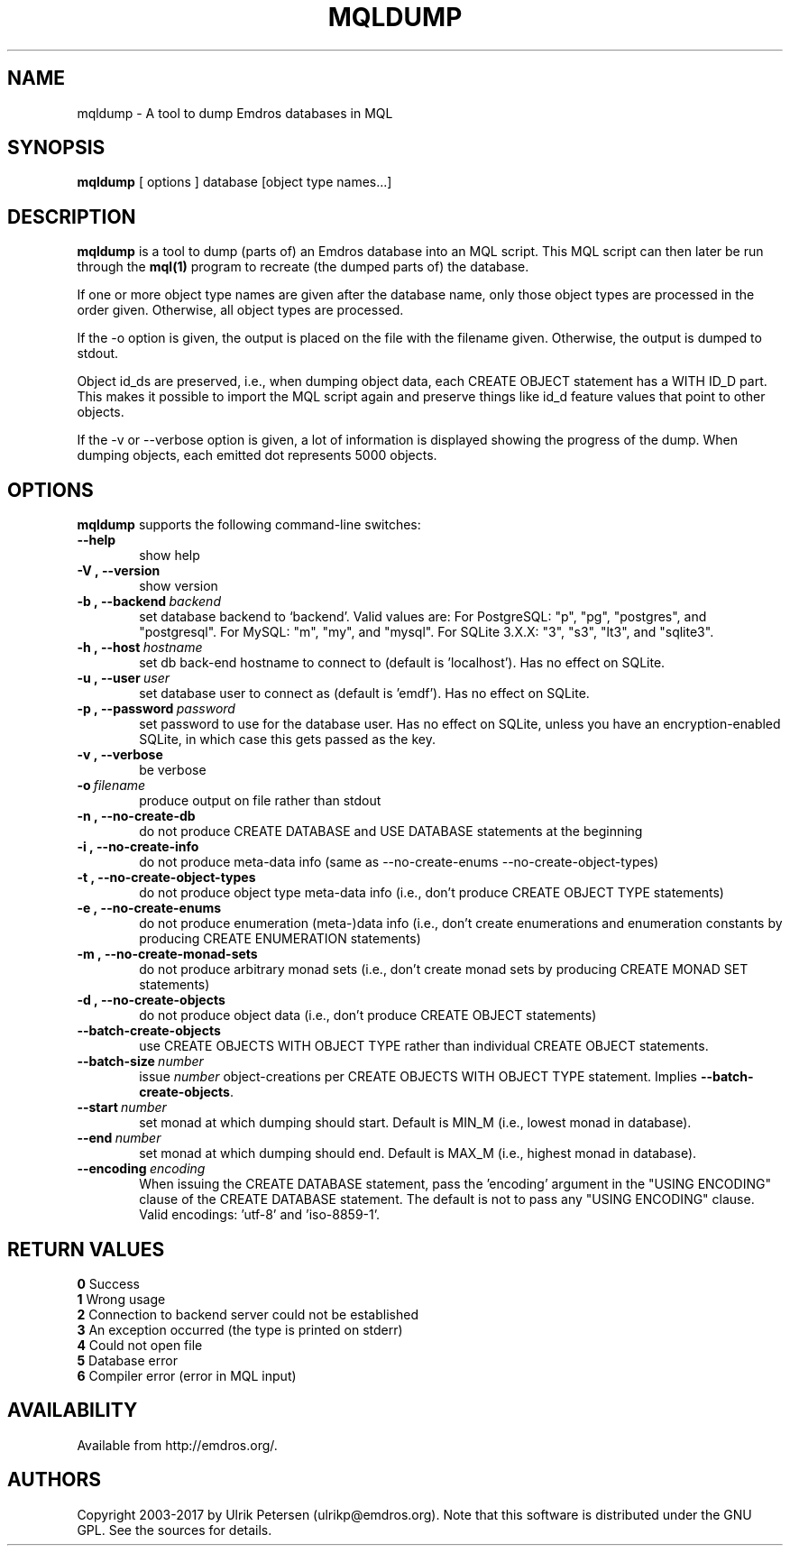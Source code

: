 .\" Man page for mqldump
.\" Use the following command to view man page:
.\"
.\"  tbl mqldump.1 | nroff -man | less
.\"
.TH MQLDUMP 1 "May 2, 2017"
.SH NAME
mqldump \- A tool to dump Emdros databases in MQL
.SH SYNOPSIS
\fBmqldump\fR [ options ] database [object type names...]
.br
.SH DESCRIPTION
\fBmqldump\fR is a tool to dump (parts of) an Emdros database into an
MQL script.  This MQL script can then later be run through the
\fBmql(1)\fR program to recreate (the dumped parts of) the database.

If one or more object type names are given after the database name,
only those object types are processed in the order given.  Otherwise,
all object types are processed.

If the -o option is given, the output is placed on the file with the
filename given.  Otherwise, the output is dumped to stdout.

Object id_ds are preserved, i.e., when dumping object data, each
CREATE OBJECT statement has a WITH ID_D part.  This makes it possible
to import the MQL script again and preserve things like id_d feature
values that point to other objects.

If the -v or --verbose option is given, a lot of information is
displayed showing the progress of the dump.  When dumping objects,
each emitted dot represents 5000 objects.

.SH OPTIONS
\fBmqldump\fR supports the following command-line switches:
.TP 6
.BI \-\-help
show help
.TP
.BI \-V\ ,\ \-\-version
show version
.TP
.BI \-b\ ,\ \-\-backend \ backend
set database backend to `backend'. Valid values are: For PostgreSQL:
"p", "pg", "postgres", and "postgresql". For MySQL: "m", "my", and
"mysql". For SQLite 3.X.X: "3", "s3", "lt3", and "sqlite3".
.TP
.BI \-h\ ,\ \-\-host \ hostname 
set db back-end hostname to connect to (default is 'localhost').  Has
no effect on SQLite.
.TP
.BI \-u\ ,\ \-\-user \ user
set database user to connect as (default is 'emdf').  Has no effect on
SQLite.
.TP
.BI \-p\ ,\ \-\-password \ password
set password to use for the database user.  Has no effect on SQLite,
unless you have an encryption-enabled SQLite, in which case this gets
passed as the key.

.TP
.BI \-v\ ,\ \-\-verbose
be verbose
.TP
.BI \-o \ filename
produce output on file rather than stdout
.TP
.BI \-n\ ,\ \-\-no\-create\-db
do not produce CREATE DATABASE and USE DATABASE statements at the beginning
.TP
.BI \-i\ ,\ \-\-no\-create\-info
do not produce meta-data info (same as --no-create-enums
--no-create-object-types)
.TP
.BI \-t\ ,\ \-\-no\-create\-object\-types
do not produce object type meta-data info (i.e., don't produce CREATE
OBJECT TYPE statements)
.TP
.BI \-e\ ,\ \-\-no\-create\-enums
do not produce enumeration (meta-)data info (i.e., don't create
enumerations and enumeration constants by producing CREATE ENUMERATION
statements)
.TP
.BI \-m\ ,\ \-\-no\-create\-monad\-sets
do not produce arbitrary monad sets (i.e., don't create monad sets by 
producing CREATE MONAD SET statements)
.TP
.BI \-d\ ,\ \-\-no\-create\-objects
do not produce object data (i.e., don't produce CREATE OBJECT statements)
.TP
.BI \-\-batch\-create\-objects
use CREATE OBJECTS WITH OBJECT TYPE rather than individual CREATE
OBJECT statements.
.TP
.BI \-\-batch\-size \ number 
issue \fInumber\fR object-creations per CREATE OBJECTS WITH OBJECT
TYPE statement.  Implies \fB\-\-batch\-create\-objects\fR.
.TP
.BI \-\-start \ number 
set monad at which dumping should start.  Default is MIN_M (i.e.,
lowest monad in database).
.TP
.BI \-\-end \ number 
set monad at which dumping should end.  Default is MAX_M (i.e.,
highest monad in database).
.TP
.BI \-\-encoding \ encoding
When issuing the CREATE DATABASE statement, pass the 'encoding'
argument in the "USING ENCODING" clause of the CREATE DATABASE
statement.  The default is not to pass any "USING ENCODING" clause.
Valid encodings: 'utf-8' and 'iso-8859-1'.



.SH RETURN VALUES
.TP
.BR 0 " Success"
.TP
.BR 1 " Wrong usage"
.TP
.BR 2 " Connection to backend server could not be established"
.TP
.BR 3 " An exception occurred (the type is printed on stderr)"
.TP
.BR 4 " Could not open file"
.TP
.BR 5 " Database error"
.TP
.BR 6 " Compiler error (error in MQL input)"
.SH AVAILABILITY
Available from http://emdros.org/.
.SH AUTHORS
Copyright
.Cr
2003-2017 by Ulrik Petersen (ulrikp@emdros.org).  Note that
this software is distributed under the GNU GPL.  See the sources for
details.
